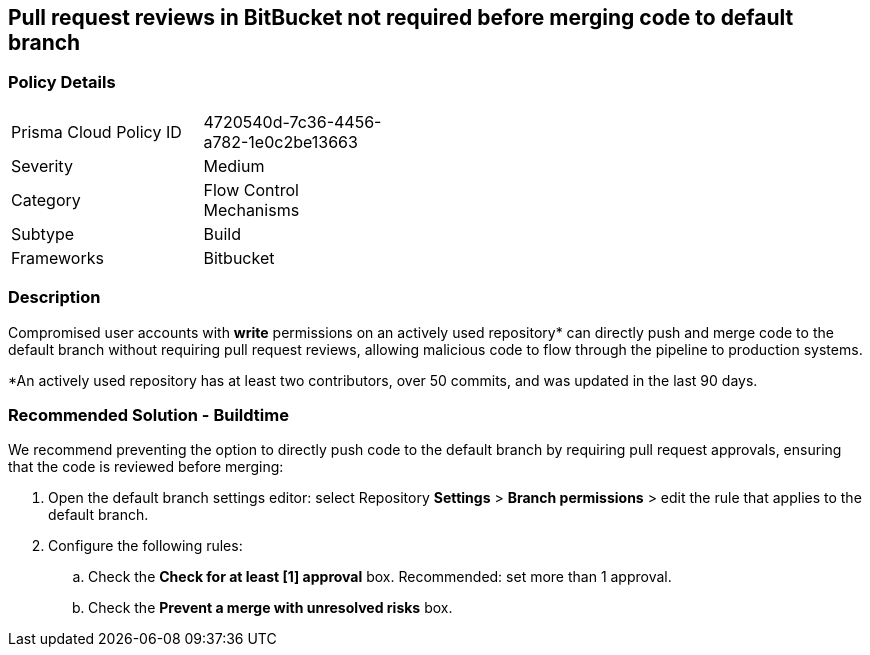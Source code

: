 == Pull request reviews in BitBucket not required before merging code to default branch 

=== Policy Details 

[width=45%]
[cols="1,1"]
|=== 

|Prisma Cloud Policy ID 
|4720540d-7c36-4456-a782-1e0c2be13663 

|Severity
|Medium
// add severity level

|Category
|Flow Control Mechanisms
// add category+link

|Subtype
|Build
// add subtype-build/runtime

|Frameworks
|Bitbucket

|=== 

=== Description 

Compromised user accounts with **write** permissions on an actively used repository* can directly push and merge code to the default branch without requiring pull request reviews, allowing malicious code to flow through the pipeline to production systems.

*An actively used repository has at least two contributors, over 50 commits, and was updated in the last 90 days.

=== Recommended Solution - Buildtime

We recommend preventing the option to directly push code to the default branch by requiring pull request approvals, ensuring that the code is reviewed before merging:
 
. Open the default branch settings editor: select Repository **Settings** > **Branch permissions** > edit the rule that applies to the default branch.
. Configure the following rules: 
.. Check the **Check for at least [1] approval** box. Recommended: set more than 1 approval.
.. Check the **Prevent a merge with unresolved risks** box.


